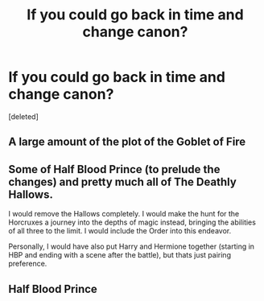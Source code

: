 #+TITLE: If you could go back in time and change canon?

* If you could go back in time and change canon?
:PROPERTIES:
:Score: 3
:DateUnix: 1524559560.0
:DateShort: 2018-Apr-24
:FlairText: Discussion
:END:
[deleted]


** A large amount of the plot of the Goblet of Fire
:PROPERTIES:
:Author: Slightspark
:Score: 3
:DateUnix: 1524561489.0
:DateShort: 2018-Apr-24
:END:


** Some of Half Blood Prince (to prelude the changes) and pretty much all of The Deathly Hallows.

I would remove the Hallows completely. I would make the hunt for the Horcruxes a journey into the depths of magic instead, bringing the abilities of all three to the limit. I would include the Order into this endeavor.

Personally, I would have also put Harry and Hermione together (starting in HBP and ending with a scene after the battle), but thats just pairing preference.
:PROPERTIES:
:Author: UndeadBBQ
:Score: 2
:DateUnix: 1524562212.0
:DateShort: 2018-Apr-24
:END:


** Half Blood Prince
:PROPERTIES:
:Author: emotionalhaircut
:Score: 1
:DateUnix: 1524562099.0
:DateShort: 2018-Apr-24
:END:
